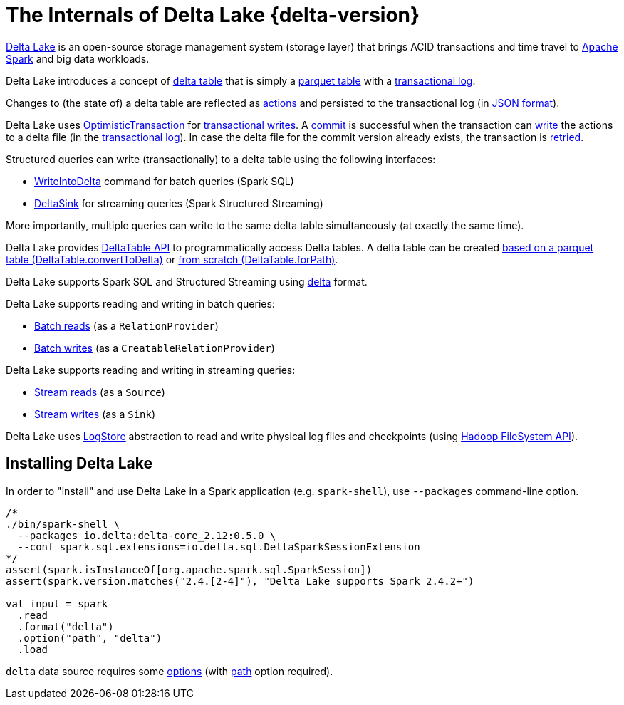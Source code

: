 = The Internals of Delta Lake {delta-version}

https://delta.io/[Delta Lake] is an open-source storage management system (storage layer) that brings ACID transactions and time travel to https://spark.apache.org/[Apache Spark] and big data workloads.

Delta Lake introduces a concept of <<DeltaTable.adoc#, delta table>> that is simply a <<DeltaFileFormat.adoc#fileFormat, parquet table>> with a <<DeltaLog.adoc#, transactional log>>.

Changes to (the state of) a delta table are reflected as <<Action.adoc#, actions>> and persisted to the transactional log (in <<Action.adoc#json, JSON format>>).

Delta Lake uses <<OptimisticTransaction.adoc#, OptimisticTransaction>> for <<TransactionalWrite.adoc#, transactional writes>>. A <<OptimisticTransactionImpl.adoc#commit, commit>> is successful when the transaction can <<OptimisticTransactionImpl.adoc#doCommit-write, write>> the actions to a delta file (in the <<DeltaLog.adoc#, transactional log>>). In case the delta file for the commit version already exists, the transaction is <<OptimisticTransactionImpl.adoc#checkAndRetry, retried>>.

Structured queries can write (transactionally) to a delta table using the following interfaces:

* <<WriteIntoDelta.adoc#, WriteIntoDelta>> command for batch queries (Spark SQL)

* <<DeltaSink.adoc#, DeltaSink>> for streaming queries (Spark Structured Streaming)

More importantly, multiple queries can write to the same delta table simultaneously (at exactly the same time).

Delta Lake provides <<DeltaTable.adoc#, DeltaTable API>> to programmatically access Delta tables. A delta table can be created <<DeltaTable.adoc#convertToDelta, based on a parquet table (DeltaTable.convertToDelta)>> or <<DeltaTable.adoc#forPath, from scratch (DeltaTable.forPath)>>.

Delta Lake supports Spark SQL and Structured Streaming using <<DeltaDataSource.adoc#DataSourceRegister, delta>> format.

Delta Lake supports reading and writing in batch queries:

* <<DeltaDataSource.adoc#RelationProvider, Batch reads>> (as a `RelationProvider`)

* <<DeltaDataSource.adoc#CreatableRelationProvider, Batch writes>> (as a `CreatableRelationProvider`)

Delta Lake supports reading and writing in streaming queries:

* <<DeltaDataSource.adoc#StreamSourceProvider, Stream reads>> (as a `Source`)

* <<DeltaDataSource.adoc#StreamSinkProvider, Stream writes>> (as a `Sink`)

Delta Lake uses <<DeltaLog.adoc#store, LogStore>> abstraction to read and write physical log files and checkpoints (using https://hadoop.apache.org/docs/current2/hadoop-project-dist/hadoop-common/filesystem/index.html[Hadoop FileSystem API]).

== Installing Delta Lake

In order to "install" and use Delta Lake in a Spark application (e.g. `spark-shell`), use `--packages` command-line option.

[source, scala]
----
/*
./bin/spark-shell \
  --packages io.delta:delta-core_2.12:0.5.0 \
  --conf spark.sql.extensions=io.delta.sql.DeltaSparkSessionExtension
*/
assert(spark.isInstanceOf[org.apache.spark.sql.SparkSession])
assert(spark.version.matches("2.4.[2-4]"), "Delta Lake supports Spark 2.4.2+")

val input = spark
  .read
  .format("delta")
  .option("path", "delta")
  .load
----

`delta` data source requires some <<DeltaOptions.adoc#, options>> (with <<options.adoc#path, path>> option required).
